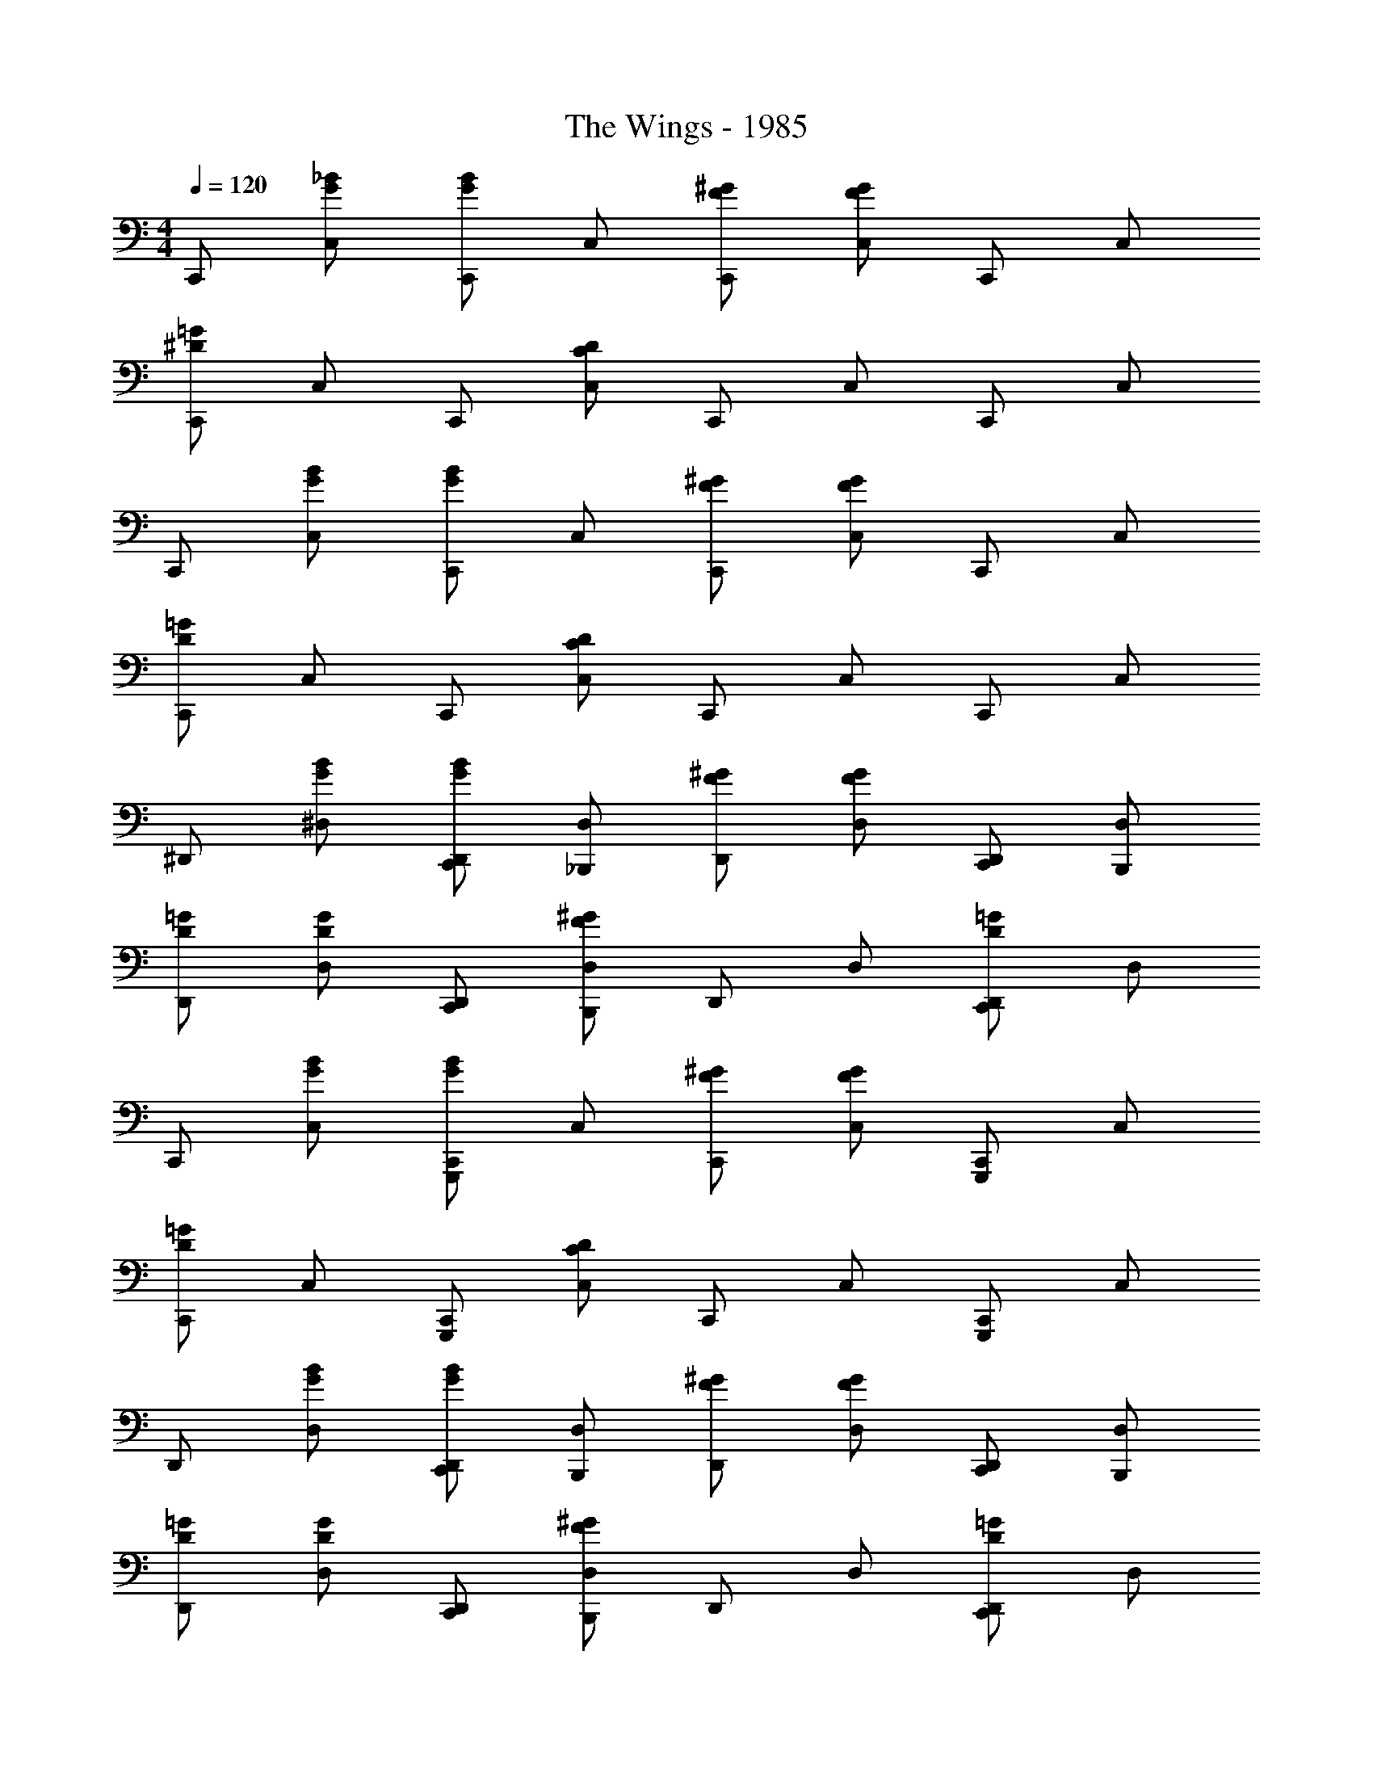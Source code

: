 X: 1
T: The Wings - 1985
Z: ABC Generated by Starbound Composer
L: 1/4
M: 4/4
Q: 1/4=120
K: C
C,,/ [C,/G/_B/] [C,,/G/B/] C,/ [C,,/F/^G/] [C,/F/G/] C,,/ C,/ 
[C,,/^D/=G/] C,/ C,,/ [C,/C/D/] C,,/ C,/ C,,/ C,/ 
C,,/ [C,/G/B/] [C,,/G/B/] C,/ [C,,/F/^G/] [C,/F/G/] C,,/ C,/ 
[C,,/D/=G/] C,/ C,,/ [C,/C/D/] C,,/ C,/ C,,/ C,/ 
^D,,/ [^D,/G/B/] [C,,/D,,/G/B/] [_B,,,/D,/] [D,,/F/^G/] [D,/F/G/] [C,,/D,,/] [B,,,/D,/] 
[D,,/D/=G/] [D,/D/G/] [C,,/D,,/] [B,,,/D,/F/^G/] D,,/ D,/ [D,,/D/=G/C,,] D,/ 
C,,/ [C,/G/B/] [C,,/G/B/G,,,] C,/ [C,,/F/^G/] [C,/F/G/] [C,,/G,,,] C,/ 
[C,,/D/=G/] C,/ [C,,/G,,,] [C,/C/D/] C,,/ C,/ [C,,/G,,,] C,/ 
D,,/ [D,/G/B/] [C,,/D,,/G/B/] [B,,,/D,/] [D,,/F/^G/] [D,/F/G/] [C,,/D,,/] [B,,,/D,/] 
[D,,/D/=G/] [D,/D/G/] [C,,/D,,/] [B,,,/D,/F/^G/] D,,/ D,/ [D,,/D/=G/C,,] D,/ 
C,,/ [C,/G/B/] [C,,/G/B/G,,,] C,/ [C,,/F/^G/] [C,/F/G/] [C,,/G,,,] C,/ 
[C,,/D/=G/] C,/ [C,,/G,,,] [C,/C/D/] C,,/ C,/ [C,,/B,,,] C,/ 
[^G,,,/^G,,3/^G,3/C3/D3/] G,,, [G,,,/G,,/G,/C/D/] G,,, z/ [G,,,/G,/C/D/] 
[G,,,/G,,3/G,3/C3/D3/] G,,, [G,,,/G,,/G,/C/D/] [z/G,,,] G,,/ [G,/C/D/G,,,] G,,/ 
[C,,/CD] C,,/ C,/ [C,,/C,/C/D/] C,, [z/C,,] C,/ 
[C,,/C3/D3/] C,, [C,,/C,/C/D/] [z/C,,] C,/ C,,/ C,/ 
C,,/ [C,/G/B/] [C,,/G/B/] C,/ [C,,/F/^G/] [C,/F/G/] [=G,,,/C,,/] [B,,,/C,/] 
[C,,/D/=G/] [C,/D/G/] C,,/ [C,/F/^G/] C,,/ C,/ [G,,,/C,,/D/=G/] [B,,,/C,/] 
C,,/ [C,/G/B/] [C,,/G/B/] C,/ [C,,/F/^G/] [C,/F/G/] [G,,,/C,,/] [B,,,/C,/] 
[C,,/D/=G/] C,/ C,,/ [C,/C/D/] C,,/ C,/ C,,/ [=D,,/C,/] 
^D,,/ [D,/G/B/] [C,,/D,,/G/B/] [B,,,/D,/] [D,,/F/^G/] [D,/F/G/] [C,,/D,,/] [B,,,/D,/] 
[D,,/D/=G/] [D,/D/G/] [C,,/D,,/] [B,,,/D,/F/^G/] D,,/ D,/ [C,,/D,,/D/=G/] [B,,,/D,/] 
C,,/ [C,/G/B/] [C,,/G/B/G,,,] C,/ [C,,/F/^G/] [C,/F/G/] [G,,,/C,,/] [B,,,/C,/] 
[C,,/D/=G/] C,/ [C,,/G,,,] [C,/C/] C,,/ C,/ [G,,,/C,,/] [C,,/C,/] 
D,,/ [D,/G/B/] [C,,/D,,/G/B/] [B,,,/D,/] [D,,/F/^G/] [D,/F/G/] [C,,/D,,/] [B,,,/D,/] 
[D,,/D/=G/] [D,/D/G/] [C,,/D,,/] [B,,,/D,/F/^G/] D,,/ D,/ [C,,/D,,/D/=G/] [B,,,/D,/] 
C,,/ [C,/G/B/] [C,,/G/B/G,,,] C,/ [C,,/F/^G/] [C,/F/G/] [G,,,/C,,/] [B,,,/C,/] 
[C,,/D/=G/] C,/ [C,,/G,,,] [C,/C/] C,,/ C,/ [C,,/B,,,] C,/ 
[^G,,,3/G,,3/G,3/C3/D3/] [G,,,/G,/C/] G,,,3/ G,,,/ 
[G,,,3/G,,3/G,3/C3/D3/] [G,,,/G,/C/D/] G,,,3/ G,,,/ 
[C,,/C,3/C3/D3/] C,, [C,,/C,/C/D/] C,,3/ [C,,/C,/] 
[C,,3/C3/D3/] [C,,/C,/C/D/] [z/C,,] C,/ C,,/ [=G,,,/C,/] 
C,,/ [C,/G/B/] [C,,/G/B/G,,,] C,/ [C,,/F/^G/] [C,/F/G/] [G,,,/C,,/] [B,,,/C,/] 
[C,,/D/=G/] [C,/D/G/] [C,,/G,,,] [C,/F/^G/] C,,/ C,/ [G,,,/C,,/C/D/] [B,,,/C,/] 
C,,/ [C,/=G/B/] [C,,/G/B/G,,,] C,/ [C,,/F/^G/] [C,/F/G/] [G,,,/C,,/] [B,,,/C,/] 
[C,,/D/=G/] C,/ [C,,/G,,,] [C,/C/] C,,/ C,/ [G,,,/C,,/] [B,,,/C,/] 
[C,,/C/] C/ C,,/4 C3/4 [C,,/C/D/] C/4 [C/4F/4] C,,/4 [C3/4F3/4] 
[B,,,/C/] C/ B,,,/4 C3/4 [B,,,/C/D/] C/4 [C/4F/4] B,,,/4 [C3/4F3/4] 
[^G,,,/C/] C/ G,,,/4 C3/4 [G,,,/C/D/] C/4 [C/4F/4] G,,,/4 [C3/4F3/4] 
[G,,,/C/] C/ G,,,/4 [C3/4D3/4] [=G,,,/G/] ^F/4 =F/4 G,,,/4 D3/4 
[C,,/C/] C/ C,,/4 C3/4 [C,,/C/D/] C/4 [C/4F/4] C,,/4 [C3/4F3/4] 
[B,,,/C/] C/ B,,,/4 C3/4 [B,,,/C/D/] C/4 [C/4F/4] B,,,/4 [C3/4F3/4] 
[^G,,,/C/] C/ G,,,/4 C3/4 [G,,,/C/D/] C/4 [C/4F/4] G,,,/4 [C3/4F3/4] 
[G,,,/C/] C/ G,,,/4 [z/4C3/4D3/4] G,,,/ [=G,,,/G/] ^F/4 =F/4 G,,,/4 D3/4 
[C,,/C/] C/ C,,/4 C3/4 [C,,/D/] C/4 C/4 [C,,/4G,,,/] [z/4C3/4] B,,,/ 
[C,,/C/] C/ [C,,/_B,/G,,,] C/4 C/4 C,,/4 [z/4C3/4] G,,,/ [C,,/C/] z/ 
[^C,,E,G,B,] [G,^CE] [G,B,C^F] ^G 
[E,G,B,CE] [DF] [B^ce^gE2G2] z 
[G,,D,=CDGG,4] z [G=c^d] z 
[cdg] z [Gcd] z 
[=C,,C,CD=G] z [DGc] z 
[Gcd=G,4] z [CDG] z 
[^C,,^C,E^GB^c] [^G,^CE] [G,DFB=deg] [z5/8G,CEG] _b/8 ^c'/8 e'/8 
E/ z7/ 
=C,,/ [=C,/=G/B/] [C,,/G/B/] C,/ [C,,/=F/^G/] [C,/F/G/] C,,/ C,/ 
[C,,/D/=G/] C,/ C,,/ [C,/=C/D/] C,,/ C,/ C,,/ C,/ 
C,,/ [C,/G/B/] [C,,/G/B/] C,/ [C,,/F/^G/] [C,/F/G/] C,,/ C,/ 
[C,,/D/=G/] C,/ C,,/ [C,/C/D/] C,,/ [B,,,/C,/] C,,/ [=D,,/C,/] 
^D,,/ [D,/G/B/] [C,,/D,,/G/B/] [B,,,/D,/] [D,,/F/^G/] [D,/F/G/] [C,,/D,,/] [B,,,/D,/] 
[D,,/D/=G/] [D,/D/G/] [C,,/D,,/] [B,,,/D,/F/^G/] D,,/ D,/ [D,,/D/=G/C,,] D,/ 
C,,/ [C,/G/B/] [C,,/G/B/G,,,] C,/ [C,,/F/^G/] [C,/F/G/] [C,,/G,,,] C,/ 
[C,,/D/=G/] C,/ [C,,/G,,,] [C,/C/D/] C,,/ C,/ [C,,/G,,,] C,/ 
D,,/ [D,/G/B/] [C,,/D,,/G/B/] [B,,,/D,/] [D,,/F/^G/] [D,/F/G/] [C,,/D,,/] [B,,,/D,/] 
[D,,/D/=G/] [D,/D/G/] [C,,/D,,/] [B,,,/D,/F/^G/] D,,/ D,/ [D,,/D/=G/C,,] D,/ 
C,,/ [C,/G/B/] [C,,/G/B/G,,,] C,/ [C,,/F/^G/] [C,/F/G/] [C,,/G,,,] C,/ 
[C,,/D/=G/] C,/ [C,,/G,,,] [C,/C/D/] C,,/ C,/ [C,,/B,,,] C,/ 
[^G,,,3/G,,3/G,3/C3/D3/] [G,,,/G,,/G,/C/D/] G,,,3/ [G,,,/G,,/] 
[G,,,/G,,3/G,3/C3/D3/] G,,, [G,,,/G,/C/D/] G,,,3/ G,,,/ 
[C,,3/C,3/C3/D3/] [C,,/C,/C/D/] C,,3/ [C,,/C,/] 
[C,,/C,3/C3/D3/] C,, [C,,/C,/C/D/] z/ C,/ C,,/ [C,,/C,/] 
C,,/ [C,/G/B/] [C,,/G/B/=G,,,] C,/ [C,,/F/^G/] [C,/F/G/] [C,,/G,,,] C,/ 
[C,,/D/=G/] [C,/D/G/] [G,,,/C,,/] [B,,,/C,/F/^G/] C,,/ C,/ [G,,,/C,,/D/=G/] [B,,,/C,/] 
C,,/ [C,/G/B/] [C,,/G/B/G,,,] C,/ [C,,/F/^G/] [C,/F/G/] [G,,,/C,,/] [B,,,/C,/] 
[C,,/D/=G/] C,/ [C,,/G,,,] [C,/C/D/] C,,/ C,/ [G,,,/C,,/] [C,,/C,/] 
[^C,,^C,G,B,^C] [G,CE] [B,CE^F^G] G 
[G,CEBceg] [DF] [B,CEG] z 
[G,,=CDG^G,,,4G,4] z [G=c^d] z 
[C/D/G/] z5/ [C,,/G,/] D,,/ 
[=C,,CD=G=G,4] z [Gcd] z 
[DGc] z G/ D/ C/ =C,/ 
[z^C,,2B,2^G2] [^CE^G,] [G,DFB2^c2] [GG,CE] 
[B2c2e2g2] [E/g/] z3/ 
=C,,/ [C,/=G/B/] [C,,/G/B/] C,/ [C,,/=F/^G/] [C,/F/G/] C,,/ C,/ 
[C,,/D/=G/] C,/ C,,/ [C,/=C/D/] C,,/ C,/ C,,/ C,/ 
C,,/ [C,/G/B/] [C,,/G/B/] C,/ [C,,/F/^G/] [C,/F/G/] C,,/ C,/ 
[C,,/D/=G/] C,/ C,,/ [C,/C/D/] C,,/ C,/ C,,/ [=D,,/C,/] 
^D,,/ [D,/G/B/] [C,,/D,,/G/B/] [B,,,/D,/] [D,,/F/^G/] [D,/F/G/] [C,,/D,,/] [B,,,/D,/] 
[D,,/D/=G/] [D,/D/G/] [C,,/D,,/] [B,,,/D,/F/^G/] D,,/ D,/ [C,,/D,,/D/=G/] [B,,,/D,/] 
C,,/ [C,/G/B/] [C,,/G/B/=G,,,] C,/ [C,,/F/^G/] [C,/F/G/] [G,,,/C,,/] [B,,,/C,/] 
[C,,/D/=G/] C,/ [C,,/G,,,] [C,/C/D/] C,,/ C,/ [G,,,/C,,/] [=D,,/C,/] 
^D,,/ [D,/G/B/] [C,,/D,,/G/B/] [B,,,/D,/] [D,,/F/^G/] [D,/F/G/] [C,,/D,,/] [B,,,/D,/] 
[D,,/D/=G/] [D,/D/G/] [C,,/D,,/] [B,,,/D,/F/^G/] D,,/ D,/ [D,,/D/=G/C,,] D,/ 
C,,/ [C,/G/B/] [C,,/G/B/G,,,] C,/ [C,,/F/^G/] [C,/F/G/] [G,,,/C,,/] [B,,,/C,/] 
[C,,/D/=G/] C,/ [C,,/G,,,] [C,/C/D/] C,,/ C,/ [C,,/B,,,] C,/ 
[^G,,,3/G,,3/G,3/C3/D3/] [G,,,/G,,/G,/C/D/] G,,,2 
[G,,,/G,,3/G,3/C3/D3/] G,,, [G,,,/G,,/G,/C/D/] G,,,2 
[C,,3/C,3/C3/D3/] [C,,/C,/C/D/] [z3/C,,2] C,/ 
[C,,/C,/C/D/] [z/C,,] C,/ [C,,/C,/C/D/] [z/C,,3/] C,/ [z/C,] =G,,,/ 
C,,/ [C,/G/B/] [C,,/G/B/G,,,] C,/ [C,,/F/^G/] [C,/F/G/] [G,,,/C,,/] [B,,,/C,/] 
[C,,/D/=G/] [C,/D/G/] [C,,/G,,,] [C,/F/^G/] C,,/ C,/ [G,,,/C,,/D/=G/] [B,,,/C,/] 
C,,/ [z/C,CD] [z/=D,,] C,,/ [C,/C/D/^D,,] [z/C,,3/C,3/C3/D3/] F,, 
[D,,C,,3/C,3/C3/D3/] [z/=D,,] [C,,/C,/C/D/] [z/4C,,] C/4 C/4 C/4 [C/4B,,,] C/4 C/4 C/4 
[C,,/C/] [C,/C/] C,,/4 C/4 C,/ [C,,/C/D/] [C,/4C/4] [C/4F/4] C,,/4 [C/4F/4] C,/ 
[B,,,/C/] [_B,,/C/] B,,,/4 C/4 B,,/ [B,,,/C/D/] [B,,/4C/4] [C/4F/4] B,,,/4 [C/4F/4] B,,/ 
[^G,,,/C/] [G,,/C/] G,,,/4 C/4 G,,/ [G,,,/C/D/] [G,,/4C/4] [C/4F/4] G,,,/4 [C/4F/4] G,,/ 
[G,,,/C/] [G,,/C/] G,,,/4 [C/4D/4] G,,/ [=G,,,/G/] [=G,,/4^F/4] =F/4 [G,,,/4=c/4] [D/4B/4] [c/4G,,/] d/4 
[C,,/C/f/] [C,/C/d3/] C,,/4 C/4 C,/ [c/4C,,/C/D/] B/4 [C,/4C/4G/4] [C/4F/4] [C,,/4G/4] [C/4F/4] [=D/4C,/] C/4 
[B,,,/C/E/] [B,,/C/G3/] B,,,/4 C/4 B,,/ [B,,,/C/^D/] [B,,/4C/4] [C/4F/4] B,,,/4 [C/4F/4B/4] [B,,/F/] 
[^G,,,/C/F/] [^G,,/C/] G,,,/4 C/4 G,,/ [G,,,/C/D/] [G,,/4C/4] [C/4F/4] G,,,/4 [C/4F/4] [z/4G,,/] B/4 
[G,,,/C/G/] [G,,/C/F/] [G,,,/4F/] [C/4D/4] [G,,/F/] [=G,,,/G/] [=G,,/4^F/4] =F/4 G,,,/4 D/4 G,,/ 
[C,,/d'] [C,/C/] C,,/4 C/4 C,/ [C,,/C/F/] [C,/4d'/] [C/4F/4] C,,/4 [C/4D/4d'3/4] C,/ 
[B,,,/d'] [B,,/C/] [B,,,/4=c'] C/4 B,,/ [B,,,/C/F/] [B,,/4=g/4] [C/4F/4b/4] [B,,,/4g/4] [C/4D/4f/] [z/4B,,/] c/4 
[^G,,,/d'2] [^G,,/C/] G,,,/4 C/4 G,,/ [G,,,/C/F/] G,,/4 [C/4F/4] [G,,,/4d'/] [C/4D/4] [G,,/d'/] 
[G,,,/d'2] [G,,/C/] G,,,/4 C/4 G,,/ [=G,,,/=B,/F/] [=G,,/4G/4] [B,/4F/4B/4] [G,,,/4G/4] [B,/4D/4F/] [z/4G,,/] C/4 
[C,,/F/] [C,/C/F/] C,,/4 C/4 [C,/C/] [C,,/C/F/] [C,/4G/4] [C/4F/4B/4] [C,,/4G/4] [C/4D/4F/] [z/4C,/] C/4 
[B,,,/F/] [B,,/C/F/] [B,,,/4F/] C/4 [B,,/G/] [B,,,/C/F/] B,,/4 [C/4F/4] B,,,/4 [C/4D/4] B,,/ 
[d/4^G,,,/] [z/4c/] [z/4^G,,/C/] d/4 [G,,,/4d/4] [C/4c/4] [B/4G,,/] G/4 [d/4G,,,/C/F/] [z/4c/] G,,/4 [C/4F/4d/4] [G,,,/4d/4] [C/4D/4c/4] [B/4G,,/] G/4 
[G,,,/B2] [G,,/C/] G,,,/4 C/4 G,,/ [=G,,,/B,/F/] =G,,/4 [B,/4F/4] G,,,/4 [B,/4D/4] [g/4G,,/] a/4 
[C,,/C/F/b] C,/4 [C/4F/4] C,,/ [C,/C/F/] C,,/4 [C/4F/4] [C,/c'/] [z/4C,,/C/F/] [z/4c'3/4] C,/4 [C/4F/4] 
[B,,,/b] [B,,/C/F/] B,,,/4 [C/4F/4] B,,/ [B,,,/C/F/] [z/6B,,/4] [z/12c'2/3] [C/4F/4] [z/3B,,,/] [z/6c'2/3] [B,,/C/F/] 
[^G,,,/4^d'3/4] [C/4F/4] [z/4^G,,/] d'/4 [G,,,/C/F/] G,,/4 [C/4F/4] G,,,/ [G,,/C/F/] G,,,/4 [C/4F/4] G,,/ 
[G,,,/C/F/] [G,,/4g/4] [C/4F/4b/4] [c'/4G,,,/] b/4 [g/4G,,/C/F/] d/4 [g/6=G,,,/4] [z/12f/3] [B,/4F/4] [d/4=G,,/] c/4 [d/6G,,,/B,/F/] f/6 d/6 [G,,/4c/4] [C/4F/4d/4] 
[C,,/c/] [C,/C/F/] [C,,/4B] [C/4F/4] C,/ [C,,/C/F/] C,/4 [C/4F/4] C,,/ [C,/C/F/f/] 
B,,,/4 [C/4F/4] B,,/ [B,,,/C/F/] B,,/4 [C/4F/4] B,,,/ [B,,/C/F/f/] B,,,/4 [C/4F/4f/4] [B,,/g/] 
[^G,,,/C/F/f] ^G,,/4 [C/4F/4] [G,,,/d] [G,,/C/F/] G,,,/4 [C/4F/4] G,,/ [G,,,/C/F/] G,,/4 [C/4F/4] 
[B/4G,,,/] c/4 [d/4G,,/C/F/] B/4 [G,,,/4c/4] [C/4F/4d/4] [B/4G,,/] c/4 [d/4=G,,,/B,/F/] B/4 [=G,,/4c/4] [B,/4F/4d/4] [B/4G,,,/] c/4 [d/4G,,/B,/F/] f/4 
[C,,/4D4] [C/4F/4] C,/ [f/4C,,/C/F/] [z/4f3/4] C,/4 [C/4F/4] C,,/ [C,/C/F/] C,,/4 [C/4F/4g3/4] C,/ 
[B,,,/C/F/f_B,4G4] B,,/4 [C/4F/4] B,,,/ [B,,/C/F/] B,,,/4 [C/4F/4] [z/6B,,/] [z/3f2/3] [z/3B,,,/C/F/] [z/6f2/3] B,,/4 [C/4F/4] 
[^G,,,/f3/4G,4c4] [z/4^G,,/C/F/] d/4 G,,,/4 [C/4F/4] G,,/ [G,,,/C/F/] G,,/4 [C/4F/4] [z/4G,,,/] [z/4d3/4] [G,,/C/F/] 
[G,,,/4^c] [C/4F/4] G,,/ [G,,,/C/F/] G,,/4 [=B,/4F/4] [=G,,,/=G,2G2] [=G,,/B,/F/c/] G,,,/4 [B,/4F/4] G,,/ 
[C,,/C/F/cD4=c4] C,/4 [C/4F/4] [C,,/G,,,] [C,/C/F/] C,,/4 [C/4F/4] [C,/d/] [z/4C,,/F/G,,,] C/4 C,/4 [C/4F/4] 
[B,,,/c_B,4G4g4] [B,,/C/F/] B,,,/4 [C/4F/4] B,,/ [B,,,/C/F/] [B,,/4=B/] [C/4F/4] [B,,,/d/] [B,,/C/F/f/] 
[^G,,,/4f3/4^G,4c4c'4] [C/4F/4] [z/4^G,,/] g/4 [G,,,/C/F/g] G,,/4 [C/4F/4] [G,,,/g] [G,,/C/F/] [G,,,/4g/] [C/4F/4] G,,/ 
[G,,,/C/F/g] G,,/4 [C/4F/4] [G,,,/g] [G,,/C/F/] [=G,,,/4b/=G,2G2] [=B,/4F/4] [=G,,/g/] [G,,,/B,/F/b/] [G,,/4g/] [C/4F/4] 
[C,,/bD4] [C,/C/F/] [C,,/4c'/] [C/4F/4] [C,/c'/] [C,,/C/F/] C,/4 [C/4F/4] C,,/ [c'/4C/C,/F/] c'/4 
[B,,,/4=b/_B,4G4g4] [C/4F/4] [c'/4B,,/] c'/4 [z/4B,,,/C/F/] c'/4 [B,,/4c'/4] [C/4F/4c'/4] B,,,/ [B,,/C/F/] B,,,/4 [C/4F/4] [c'/4B,,/] c'/4 
[^G,,,/C/F/_b/^G,4c4] ^G,,/4 [C/4F/4] G,,,/ [c'/4G,,/C/F/] c'/4 [G,,,/4b/] [C/4F/4] G,,/ [G,,,/C/F/] [G,,/4c'/4] [c'/4C/4F/4] 
[c'/4G,,,/] d'/4 [G,,/C/F/] G,,,/4 [C/4F/4] [G,,/d'/] [=G,,,/=B,/F/d'=G,2G2g2] =G,,/4 [B,/4F/4] [G,,,/d'/] [G,,/B,/F/c'/] 
[C,,3/4C,3/4C3/4c3/4] [B,,,/4B,,/4_B,/4_B/4] z/ [G,,,/G,,/G,/G/] [C,,3/4C,3/4C3/4c3/4] [B,,,/4B,,/4B,/4B/4] z/ [G,,,/G,,/G,/G/] 
[C,,3/4C,3/4c3/4c'3/4] [B,,,/4B,,/4B/4b/4] z/ [G,,,/G,,/G/g/] [C,,/C,/c/c'/] 

